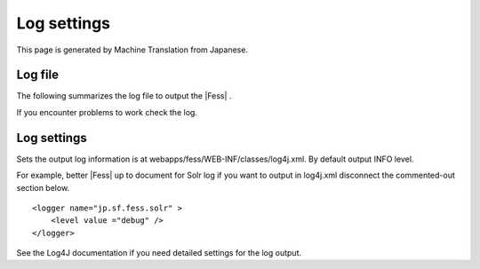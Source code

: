============
Log settings
============

This page is generated by Machine Translation from Japanese.

Log file
========

The following summarizes the log file to output the |Fess| .

+-----------------------------------------------+----------------------------------------------------------------------------------------+
| File name                                     | Contents                                                                               |
+-----------------------------------------------+----------------------------------------------------------------------------------------+
| webapps/fess/WEB-INF/logs/fess.out            | |Fess| server log. Output logging operation in the management and search screens, etc.   |
+-----------------------------------------------+----------------------------------------------------------------------------------------+
| webapps/fess/WEB-INF/logs/fess\_crawler.out   | Crawl log. Crawling log output.                                                        |
+-----------------------------------------------+----------------------------------------------------------------------------------------+
| logs/Catalina.out                             | Log of the |Fess| Server (Tomcat). SOLR relevant log output.                             |
+-----------------------------------------------+----------------------------------------------------------------------------------------+

If you encounter problems to work check the log.

Log settings
============

Sets the output log information is at
webapps/fess/WEB-INF/classes/log4j.xml. By default output INFO level.

For example, better |Fess| up to document for Solr log if you want to
output in log4j.xml disconnect the commented-out section below.

::

    <logger name="jp.sf.fess.solr" >
        <level value ="debug" />
    </logger>

See the Log4J documentation if you need detailed settings for the log
output.
